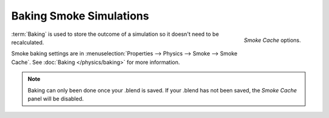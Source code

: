 
************************
Baking Smoke Simulations
************************

.. figure:: /images/smoke_baking_interface.png
   :align: right

   *Smoke Cache* options.

:term:`Baking` is used to store the outcome of a simulation so it doesn't need to be recalculated.

Smoke baking settings are in :menuselection:`Properties --> Physics --> Smoke --> Smoke Cache`.
See :doc:`Baking </physics/baking>` for more information.

.. note::

   Baking can only been done once your .blend is saved.
   If your .blend has not been saved, the *Smoke Cache* panel will be disabled.
